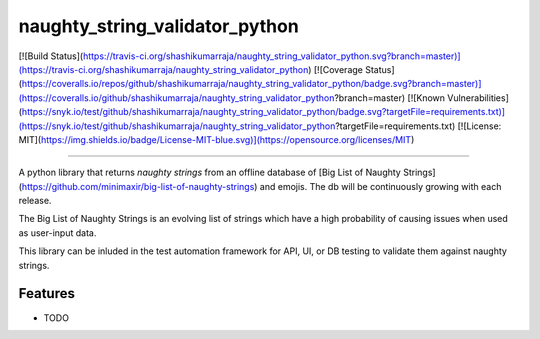 =============================
naughty_string_validator_python
=============================

.. image:: https://badge.fury.io/py/naughty_string_validator.png
    :target: http://badge.fury.io/py/naughty_string_validator_python

[![Build Status](https://travis-ci.org/shashikumarraja/naughty_string_validator_python.svg?branch=master)](https://travis-ci.org/shashikumarraja/naughty_string_validator_python)
[![Coverage Status](https://coveralls.io/repos/github/shashikumarraja/naughty_string_validator_python/badge.svg?branch=master)](https://coveralls.io/github/shashikumarraja/naughty_string_validator_python?branch=master)
[![Known Vulnerabilities](https://snyk.io/test/github/shashikumarraja/naughty_string_validator_python/badge.svg?targetFile=requirements.txt)](https://snyk.io/test/github/shashikumarraja/naughty_string_validator_python?targetFile=requirements.txt)
[![License: MIT](https://img.shields.io/badge/License-MIT-blue.svg)](https://opensource.org/licenses/MIT)

---------------------------------

A python library that returns `naughty strings` from an offline database of [Big List of Naughty Strings](https://github.com/minimaxir/big-list-of-naughty-strings) and emojis. The db will be continuously growing with each release.

The Big List of Naughty Strings is an evolving list of strings which have a high probability of causing issues when used as user-input data.

This library can be inluded in the test automation framework for API, UI, or DB testing to validate them against naughty strings.


Features
--------

* TODO

